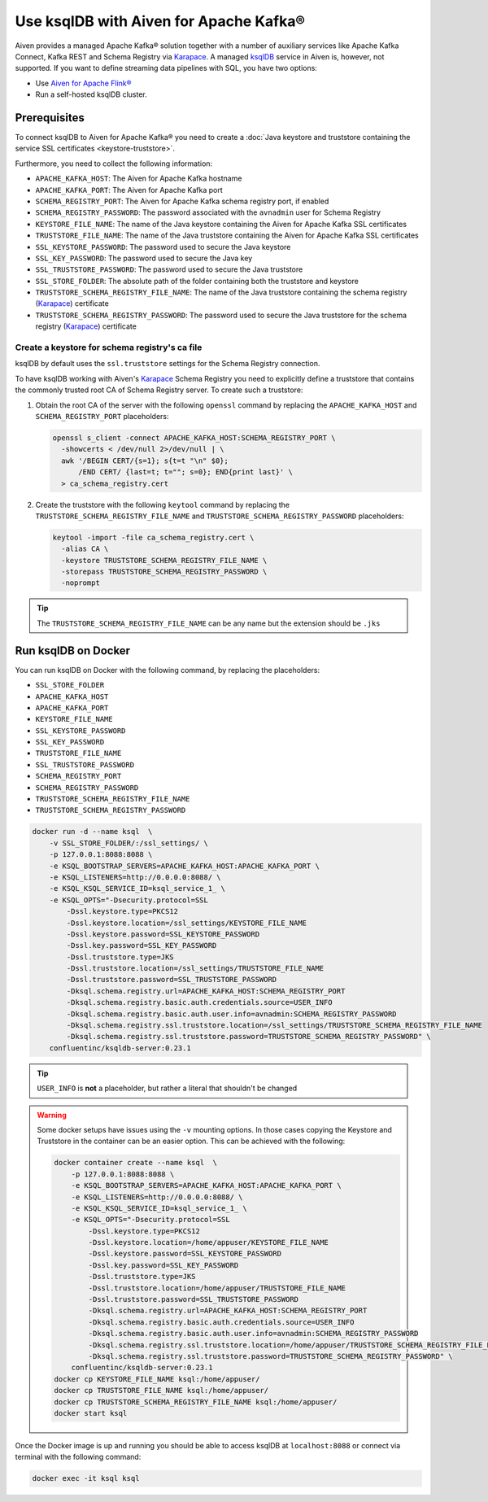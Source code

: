 Use ksqlDB with Aiven for Apache Kafka®
=======================================

Aiven provides a managed Apache Kafka® solution together with a number of auxiliary services like Apache Kafka Connect, Kafka REST and Schema Registry via `Karapace <https://github.com/aiven/karapace>`_. A managed `ksqlDB <https://ksqldb.io/>`_ service in Aiven is, however, not supported. If you want to define streaming data pipelines with SQL, you have two options:

* Use `Aiven for Apache Flink® <https://docs.aiven.io/docs/products/flink.html>`_
* Run a self-hosted ksqlDB cluster.


Prerequisites
-------------

To connect ksqlDB to Aiven for Apache Kafka® you need to create a :doc:`Java keystore and truststore containing the service SSL certificates <keystore-truststore>`. 

Furthermore, you need to collect the following information:

* ``APACHE_KAFKA_HOST``: The Aiven for Apache Kafka hostname
* ``APACHE_KAFKA_PORT``: The Aiven for Apache Kafka port
* ``SCHEMA_REGISTRY_PORT``: The Aiven for Apache Kafka schema registry port, if enabled
* ``SCHEMA_REGISTRY_PASSWORD``: The password associated with the ``avnadmin`` user for Schema Registry
* ``KEYSTORE_FILE_NAME``: The name of the Java keystore containing the Aiven for Apache Kafka SSL certificates
* ``TRUSTSTORE_FILE_NAME``: The name of the Java truststore containing the Aiven for Apache Kafka SSL certificates
* ``SSL_KEYSTORE_PASSWORD``: The password used to secure the Java keystore
* ``SSL_KEY_PASSWORD``: The password used to secure the Java key
* ``SSL_TRUSTSTORE_PASSWORD``: The password used to secure the Java truststore
* ``SSL_STORE_FOLDER``: The absolute path of the folder containing both the truststore and keystore
* ``TRUSTSTORE_SCHEMA_REGISTRY_FILE_NAME``: The name of the Java truststore containing the schema registry (`Karapace <https://karapace.io/>`__) certificate 
* ``TRUSTSTORE_SCHEMA_REGISTRY_PASSWORD``: The password used to secure the Java truststore for the schema registry (`Karapace <https://karapace.io/>`__)  certificate

Create a keystore for schema registry's ca file
'''''''''''''''''''''''''''''''''''''''''''''''

ksqlDB by default uses the ``ssl.truststore`` settings for the Schema Registry connection. 

To have ksqlDB working with Aiven's `Karapace <https://karapace.io/>`__ Schema Registry you need to explicitly define a truststore that contains the commonly trusted root CA of Schema Registry server. To create such a truststore:

1. Obtain the root CA of the server with the following ``openssl`` command by replacing the ``APACHE_KAFKA_HOST`` and ``SCHEMA_REGISTRY_PORT`` placeholders:

   .. code::

      openssl s_client -connect APACHE_KAFKA_HOST:SCHEMA_REGISTRY_PORT \
        -showcerts < /dev/null 2>/dev/null | \
        awk '/BEGIN CERT/{s=1}; s{t=t "\n" $0};
            /END CERT/ {last=t; t=""; s=0}; END{print last}' \
        > ca_schema_registry.cert

2. Create the truststore with the following ``keytool`` command  by replacing the ``TRUSTSTORE_SCHEMA_REGISTRY_FILE_NAME`` and ``TRUSTSTORE_SCHEMA_REGISTRY_PASSWORD`` placeholders:

   .. code:: 
    
      keytool -import -file ca_schema_registry.cert \
        -alias CA \
        -keystore TRUSTSTORE_SCHEMA_REGISTRY_FILE_NAME \
        -storepass TRUSTSTORE_SCHEMA_REGISTRY_PASSWORD \
        -noprompt

.. Tip::

    The ``TRUSTSTORE_SCHEMA_REGISTRY_FILE_NAME`` can be any name but the extension should be ``.jks``


Run ksqlDB on Docker
--------------------

You can run ksqlDB on Docker with the following command, by replacing the placeholders:

* ``SSL_STORE_FOLDER``
* ``APACHE_KAFKA_HOST``
* ``APACHE_KAFKA_PORT``
* ``KEYSTORE_FILE_NAME``
* ``SSL_KEYSTORE_PASSWORD``
* ``SSL_KEY_PASSWORD``
* ``TRUSTSTORE_FILE_NAME``
* ``SSL_TRUSTSTORE_PASSWORD``
* ``SCHEMA_REGISTRY_PORT``
* ``SCHEMA_REGISTRY_PASSWORD``
* ``TRUSTSTORE_SCHEMA_REGISTRY_FILE_NAME``
* ``TRUSTSTORE_SCHEMA_REGISTRY_PASSWORD``

.. code::

    docker run -d --name ksql  \
        -v SSL_STORE_FOLDER/:/ssl_settings/ \
        -p 127.0.0.1:8088:8088 \
        -e KSQL_BOOTSTRAP_SERVERS=APACHE_KAFKA_HOST:APACHE_KAFKA_PORT \
        -e KSQL_LISTENERS=http://0.0.0.0:8088/ \
        -e KSQL_KSQL_SERVICE_ID=ksql_service_1_ \
        -e KSQL_OPTS="-Dsecurity.protocol=SSL
            -Dssl.keystore.type=PKCS12
            -Dssl.keystore.location=/ssl_settings/KEYSTORE_FILE_NAME
            -Dssl.keystore.password=SSL_KEYSTORE_PASSWORD
            -Dssl.key.password=SSL_KEY_PASSWORD
            -Dssl.truststore.type=JKS
            -Dssl.truststore.location=/ssl_settings/TRUSTSTORE_FILE_NAME
            -Dssl.truststore.password=SSL_TRUSTSTORE_PASSWORD
            -Dksql.schema.registry.url=APACHE_KAFKA_HOST:SCHEMA_REGISTRY_PORT
            -Dksql.schema.registry.basic.auth.credentials.source=USER_INFO
            -Dksql.schema.registry.basic.auth.user.info=avnadmin:SCHEMA_REGISTRY_PASSWORD
            -Dksql.schema.registry.ssl.truststore.location=/ssl_settings/TRUSTSTORE_SCHEMA_REGISTRY_FILE_NAME
            -Dksql.schema.registry.ssl.truststore.password=TRUSTSTORE_SCHEMA_REGISTRY_PASSWORD" \
        confluentinc/ksqldb-server:0.23.1

.. Tip::

    ``USER_INFO`` is **not** a placeholder, but rather a literal that shouldn't be changed

.. Warning::

    Some docker setups have issues using the ``-v`` mounting options. In those cases copying the Keystore and Truststore in the container can be an easier option. This can be achieved with the following:

    .. code:: 
      
        docker container create --name ksql  \
            -p 127.0.0.1:8088:8088 \
            -e KSQL_BOOTSTRAP_SERVERS=APACHE_KAFKA_HOST:APACHE_KAFKA_PORT \
            -e KSQL_LISTENERS=http://0.0.0.0:8088/ \
            -e KSQL_KSQL_SERVICE_ID=ksql_service_1_ \
            -e KSQL_OPTS="-Dsecurity.protocol=SSL
                -Dssl.keystore.type=PKCS12
                -Dssl.keystore.location=/home/appuser/KEYSTORE_FILE_NAME
                -Dssl.keystore.password=SSL_KEYSTORE_PASSWORD
                -Dssl.key.password=SSL_KEY_PASSWORD
                -Dssl.truststore.type=JKS
                -Dssl.truststore.location=/home/appuser/TRUSTSTORE_FILE_NAME
                -Dssl.truststore.password=SSL_TRUSTSTORE_PASSWORD
                -Dksql.schema.registry.url=APACHE_KAFKA_HOST:SCHEMA_REGISTRY_PORT
                -Dksql.schema.registry.basic.auth.credentials.source=USER_INFO
                -Dksql.schema.registry.basic.auth.user.info=avnadmin:SCHEMA_REGISTRY_PASSWORD
                -Dksql.schema.registry.ssl.truststore.location=/home/appuser/TRUSTSTORE_SCHEMA_REGISTRY_FILE_NAME
                -Dksql.schema.registry.ssl.truststore.password=TRUSTSTORE_SCHEMA_REGISTRY_PASSWORD" \
            confluentinc/ksqldb-server:0.23.1
        docker cp KEYSTORE_FILE_NAME ksql:/home/appuser/
        docker cp TRUSTSTORE_FILE_NAME ksql:/home/appuser/
        docker cp TRUSTSTORE_SCHEMA_REGISTRY_FILE_NAME ksql:/home/appuser/
        docker start ksql



Once the Docker image is up and running you should be able to access ksqlDB at ``localhost:8088`` or connect via terminal with the following command:

.. code::

   docker exec -it ksql ksql
